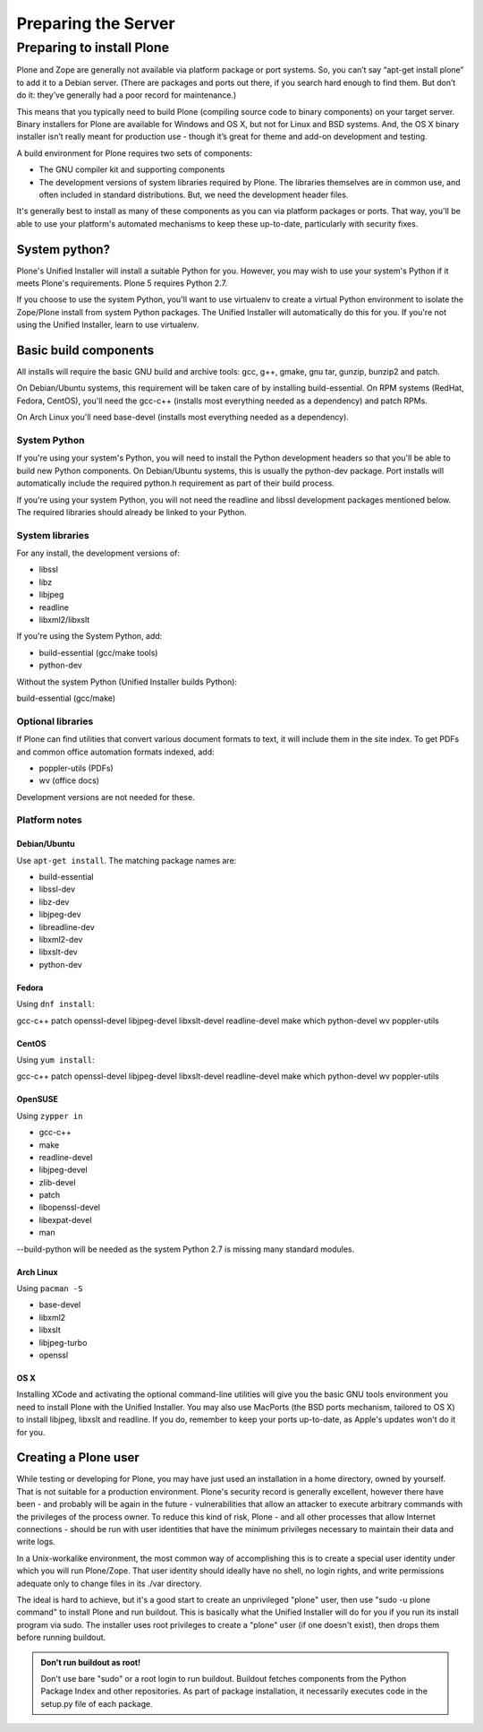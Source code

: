 Preparing the Server
====================

Preparing to install Plone
----------------------------

Plone and Zope are generally not available via platform package or port systems.
So, you can’t say “apt-get install plone” to add it to a Debian server.
(There are packages and ports out there, if you search hard enough to find them. But don’t do it: they’ve generally had a poor record for maintenance.)

This means that you typically need to build Plone (compiling source code to binary components) on your target server.
Binary installers for Plone are available for Windows and OS X, but not for Linux and BSD systems.
And, the OS X binary installer isn’t really meant for production use - though it’s great for theme and add-on development and testing.

A build environment for Plone requires two sets of components:

* The GNU compiler kit and supporting components
* The development versions of system libraries required by Plone.
  The libraries themselves are in common use, and often included in standard distributions. But, we need the development header files.



It's generally best to install as many of these components as you can via platform packages or ports.
That way, you'll be able to use your platform's automated mechanisms to keep these up-to-date, particularly with security fixes.

System python?
~~~~~~~~~~~~~~

Plone's Unified Installer will install a suitable Python for you.
However, you may wish to use your system's Python if it meets Plone's requirements.
Plone 5 requires Python 2.7.

If you choose to use the system Python, you'll want to use virtualenv to create a virtual Python environment to isolate the Zope/Plone install from system Python packages.
The Unified Installer will automatically do this for you. If you're not using the Unified Installer, learn to use virtualenv.

Basic build components
~~~~~~~~~~~~~~~~~~~~~~

All installs will require the basic GNU build and archive tools: gcc, g++, gmake, gnu tar, gunzip, bunzip2 and patch.

On Debian/Ubuntu systems, this requirement will be taken care of by installing build-essential.
On RPM systems (RedHat, Fedora, CentOS), you'll need the gcc-c++ (installs most everything needed as a dependency) and patch RPMs.

On Arch Linux you'll need base-devel (installs most everything needed as a dependency).

System Python
+++++++++++++

If you're using your system's Python, you will need to install the Python development headers so that you'll be able to build new Python components.
On Debian/Ubuntu systems, this is usually the python-dev package.
Port installs will automatically include the required python.h requirement as part of their build process.

If you're using your system Python, you will not need the readline and libssl development packages mentioned below.
The required libraries should already be linked to your Python.

System libraries
++++++++++++++++

For any install, the development versions of:

* libssl
* libz
* libjpeg
* readline
* libxml2/libxslt

If you're using the System Python, add:

* build-essential (gcc/make tools)
* python-dev

Without the system Python (Unified Installer builds Python):

build-essential (gcc/make)

Optional libraries
++++++++++++++++++

If Plone can find utilities that convert various document formats to text, it will include them in the site index.
To get PDFs and common office automation formats indexed, add:

* poppler-utils (PDFs)
* wv (office docs)

Development versions are not needed for these.


Platform notes
++++++++++++++

Debian/Ubuntu
*************

Use ``apt-get install``. The matching package names are:

* build-essential
* libssl-dev
* libz-dev
* libjpeg-dev
* libreadline-dev
* libxml2-dev
* libxslt-dev
* python-dev


Fedora
******

Using ``dnf install``:

gcc-c++
patch
openssl-devel
libjpeg-devel
libxslt-devel
readline-devel
make
which
python-devel
wv
poppler-utils


CentOS
******

Using ``yum install``:

gcc-c++
patch
openssl-devel
libjpeg-devel
libxslt-devel
readline-devel
make
which
python-devel
wv
poppler-utils

OpenSUSE
********

Using ``zypper in``

* gcc-c++
* make
* readline-devel
* libjpeg-devel
* zlib-devel
* patch
* libopenssl-devel
* libexpat-devel
* man

--build-python will be needed as the system Python 2.7 is missing many standard modules.

Arch Linux
**********

Using ``pacman -S``

* base-devel
* libxml2
* libxslt
* libjpeg-turbo
* openssl

OS X
****

Installing XCode and activating the optional command-line utilities will give you the basic GNU tools environment you need to install Plone with the Unified Installer.
You may also use MacPorts (the BSD ports mechanism, tailored to OS X) to install libjpeg, libxslt and readline. If you do, remember to keep your ports up-to-date, as Apple's updates won't do it for you.

Creating a Plone user
~~~~~~~~~~~~~~~~~~~~~

While testing or developing for Plone, you may have just used an installation in a home directory, owned by yourself.
That is not suitable for a production environment.
Plone's security record is generally excellent, however there have been - and probably will be again in the future - vulnerabilities that allow an attacker to execute arbitrary commands with the privileges of the process owner.
To reduce this kind of risk, Plone - and all other processes that allow Internet connections - should be run with user identities that have the minimum privileges necessary to maintain their data and write logs.

In a Unix-workalike environment, the most common way of accomplishing this is to create a special user identity under which you will run Plone/Zope.
That user identity should ideally have no shell, no login rights, and write permissions adequate only to change files in its ./var directory.

The ideal is hard to achieve, but it's a good start to create an unprivileged "plone" user, then use "sudo -u plone command" to install Plone and run buildout.
This is basically what the Unified Installer will do for you if you run its install program via sudo. The installer uses root privileges to create a "plone" user (if one doesn't exist), then drops them before running buildout.

.. admonition:: Don't run buildout as root!

    Don't use bare "sudo" or a root login to run buildout.
    Buildout fetches components from the Python Package Index and other repositories.
    As part of package installation, it necessarily executes code in the setup.py file of each package.
